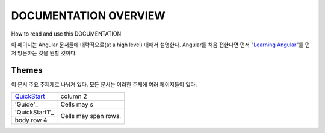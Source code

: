 **********************
DOCUMENTATION OVERVIEW
**********************

How to read and use this DOCUMENTATION

이 페이지는 Angular 문서들에 대략적으로(at a high level) 대해서 설명한다. Angular를 처음 접한다면 먼저 "`Learning Angular <https://angular.io/docs/ts/latest/guide/learning-angular.html>`_"를 먼저 방문하는 것을 원할 것이다. 

Themes
######
이 문서 주요 주제제로 나눠져 있다. 모든 문서는 이러한 주제에 여러 페이지들이 있다.


+-----------------+------------+
| QuickStart_     | column 2   |
+-----------------+------------+
| 'Guide'_        | Cells may s|
+-----------------+------------+
| 'QuickStart1'_  | Cells may  |
+-----------------+ span rows. |
| body row 4      |            |
+-----------------+------------+

.. _QuickStart: https://angular.io/docs/ts/latest/quickstart.html
.. _'QuickStart1': https://angular.io/docs/ts/latest/quickstart.html